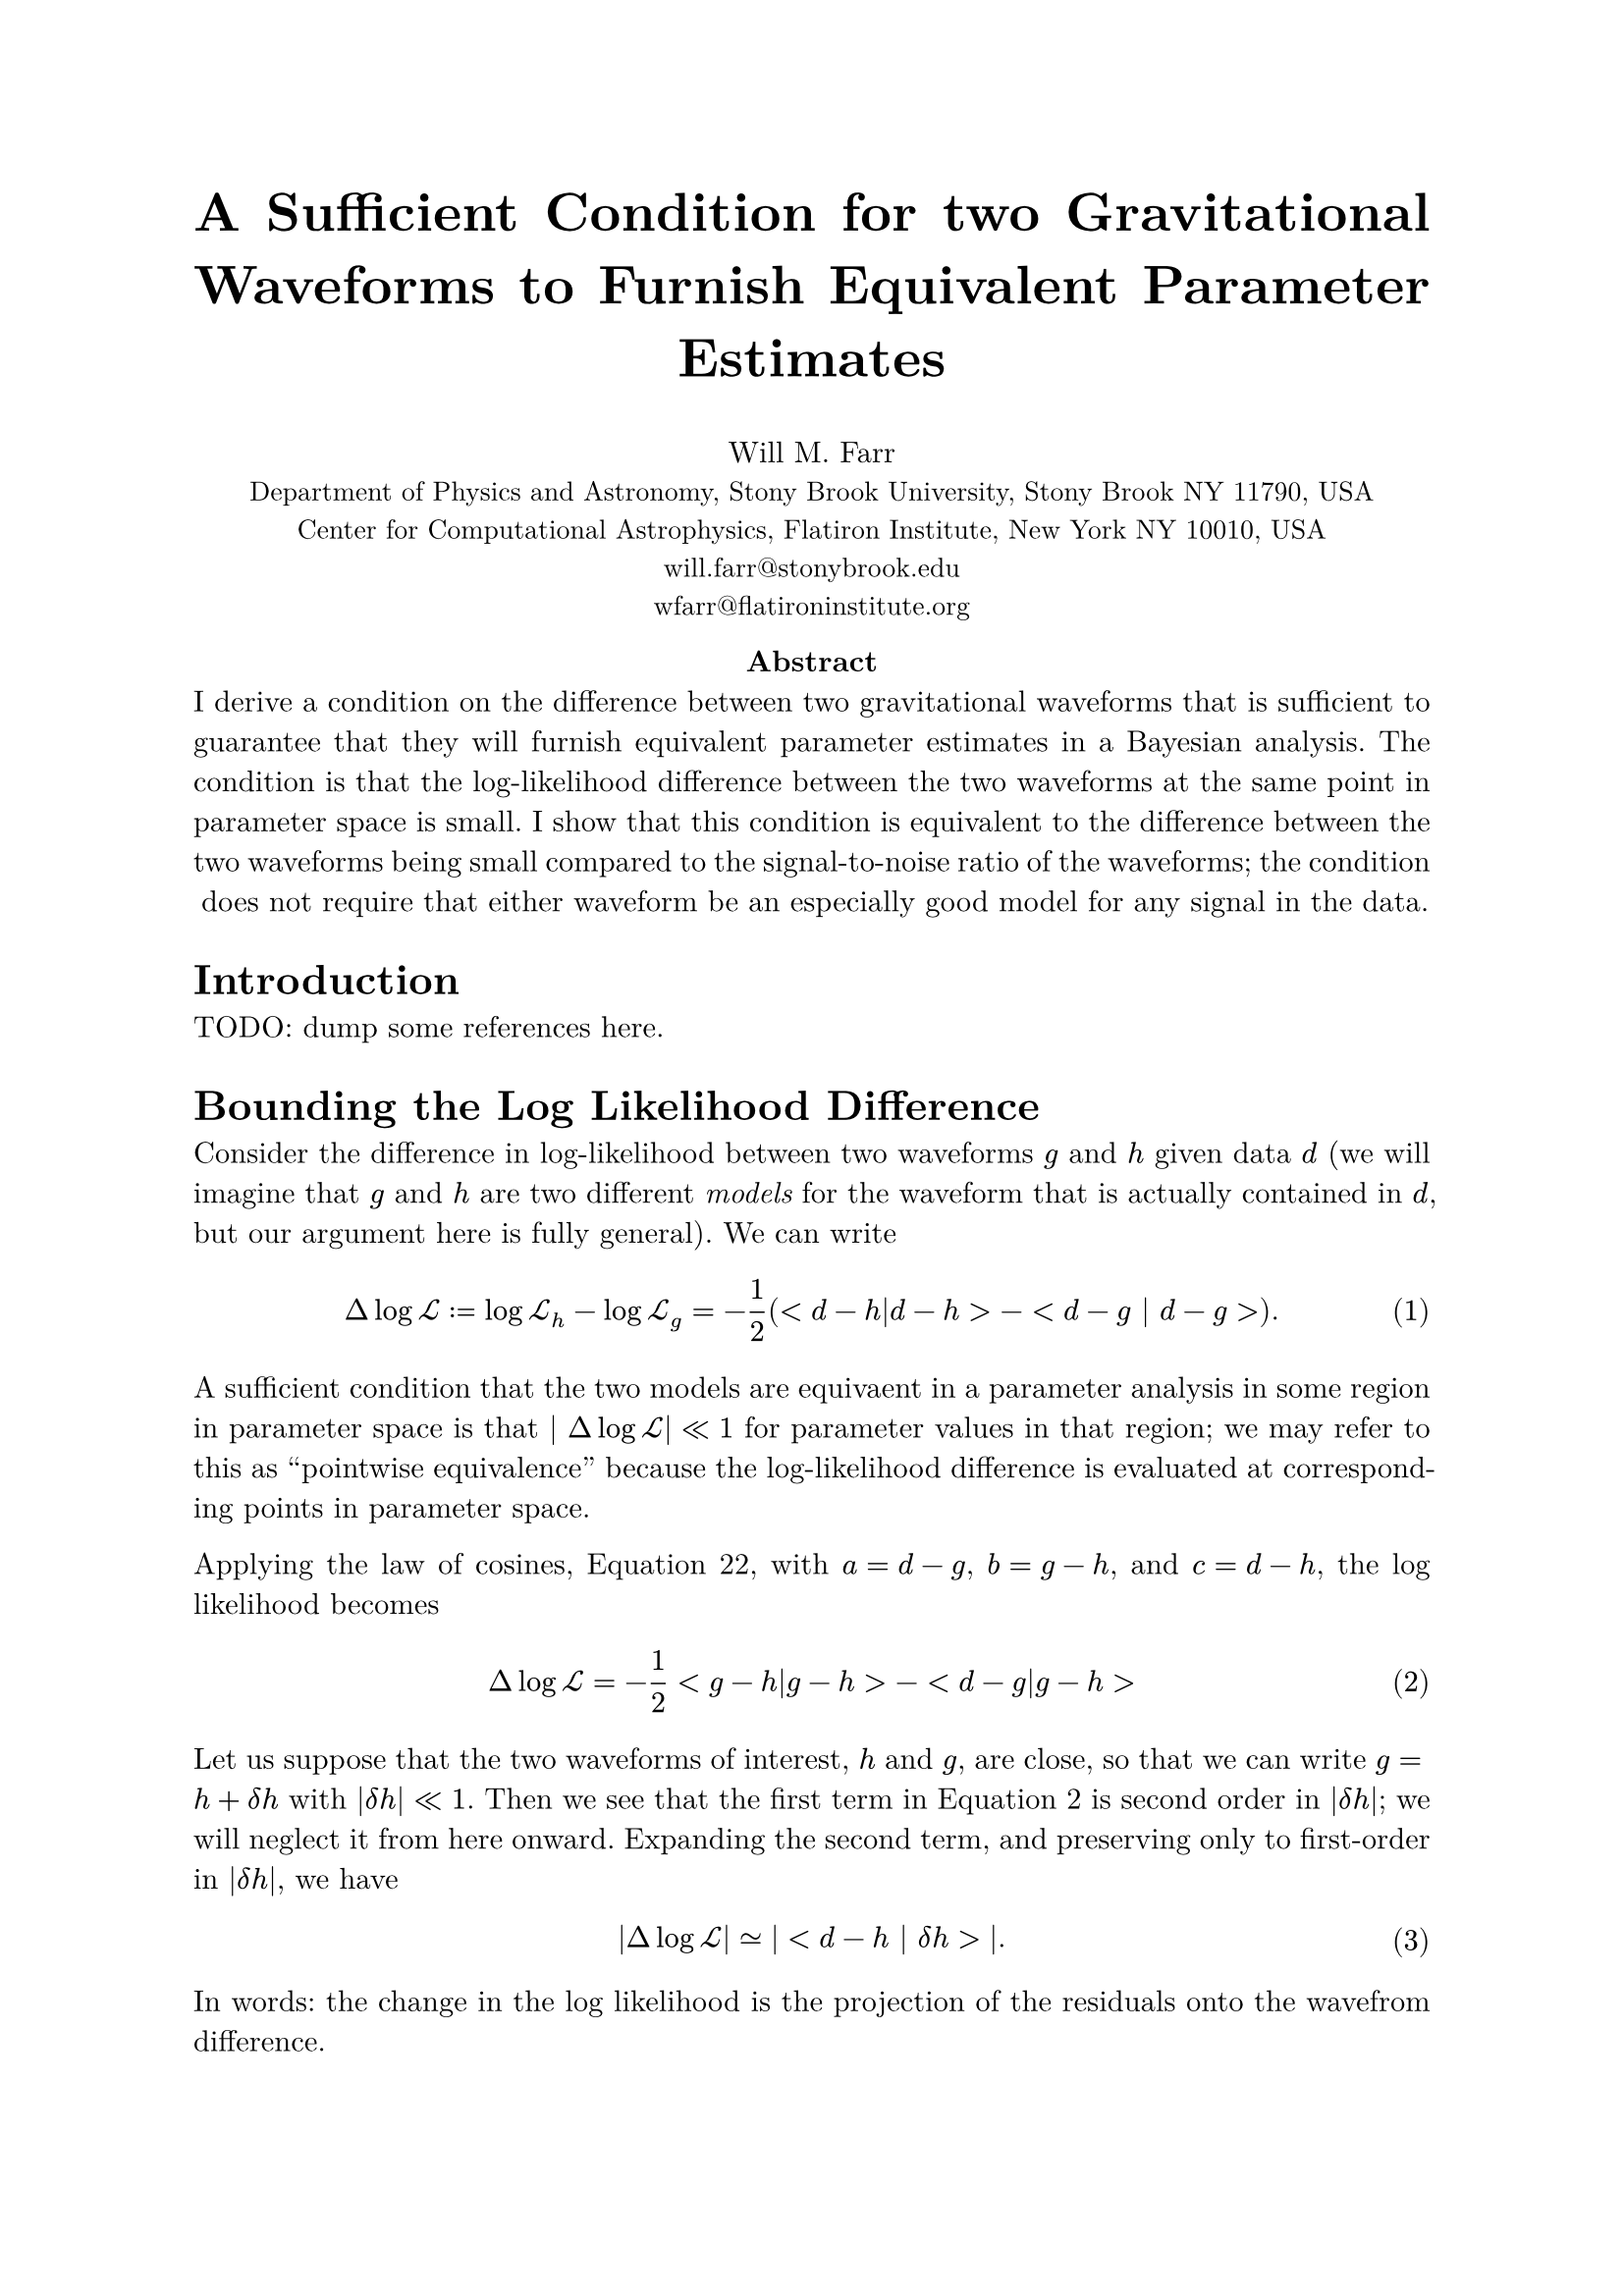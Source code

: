 #set math.equation(numbering: "(1)")
#set text(font: "New Computer Modern")
#set par(justify: true)

#align(center, text(20pt)[
  *A Sufficient Condition for two Gravitational Waveforms to Furnish Equivalent Parameter Estimates*
])

#align(center, [
    Will M. Farr \
    #text(10pt)[Department of Physics and Astronomy, Stony Brook University, Stony Brook NY 11790, USA \
    Center for Computational Astrophysics, Flatiron Institute, New York NY 10010, USA \
    #link("mailto:", "will.farr@stonybrook.edu") \
    #link("mailto:", "wfarr@flatironinstitute.org")
]])

#align(center, [
    *Abstract*\
    I derive a condition on the difference between two gravitational waveforms that is sufficient to guarantee that they will furnish equivalent parameter estimates in a Bayesian analysis.  The condition is that the log-likelihood difference between the two waveforms at the same point in parameter space is small.  I show that this condition is equivalent to the difference between the two waveforms being small compared to the signal-to-noise ratio of the waveforms; the condition does not require that either waveform be an especially good model for any signal in the data.
])

= Introduction

TODO: dump some references here.

= Bounding the Log Likelihood Difference

Consider the difference in log-likelihood between two waveforms $g$ and $h$ given data $d$ (we will imagine that $g$ and $h$ are two different _models_ for the waveform that is actually contained in $d$, but our argument here is fully general).  We can write 
$ Delta log cal(L) := log cal(L)_h - log cal(L)_g = -1/2 (<d-h|d-h> - <d - g | d-g >). $ <logl-difference>
A sufficient condition that the two models are equivaent in a parameter analysis in some region in parameter space is that $| Delta log cal(L)| << 1$ for parameter values in that region; we may refer to this as "pointwise equivalence" because the log-likelihood difference is evaluated at corresponding points in parameter space.  

Applying the law of cosines, @law-of-cosines, with $a = d-g$, $b = g-h$, and $c = d-h$, the log likelihood becomes 
$ Delta log cal(L) = -1/2 <g-h|g-h> - <d-g|g-h> $ <law-of-cosines-logl>

Let us suppose that the two waveforms of interest, $h$ and $g$, are close, so that we can write $g = h + delta h$ with $|delta h| << 1$.  Then we see that the first term in @law-of-cosines-logl is second order in $|delta h|$; we will neglect it from here onward.  Expanding the second term, and preserving only to first-order in $|delta h|$, we have 
$ |Delta log cal(L)| #sym.tilde.eq |<d-h | delta h>|. $ <logl-difference-data-dependent>
In words: the change in the log likelihood is the projection of the residuals onto the wavefrom difference.

At this point, due to the presence of $d$ in @logl-difference-data-dependent we cannot say much more in general (it is, in principle, possible for the projection of $d-h$ onto $delta h$ to be essentially arbitrarily large).  But if we are willing to assume that the data contain a waveform $H$ that is reasonably close to $h$ (and $g$)
$ d = H + n, $
plus noise $n$ that is consistent with the spectral density used to define our inner product, then 
$ | Delta log cal(L) | #sym.tilde.eq |<n | delta h> + < H | delta h> - <h | delta h> |. $ <logl-noise-term-included>
(Note that it is not the case that $< H - h | H - h> << 1$, since the difference between the true waveform and a fitted waveform can be---in fact, must be---$cal(O)(1)$ for waveforms $h$ with good posterior support in a parameter estimation.)  

The first term in the right hand side of @logl-noise-term-included is a random variable with zero mean and variance $< delta h | delta h> << 1$, and is therefore $cal(O)(delta h)$ in magnitude.  We will see below that the other two terms are $cal(O)(rho delta h)$ (see @rho-definition); presuming that $rho >> 1$, we will ignore the first term.  Applying the triangle inequality to the remainder of @logl-noise-term-included, and using the Cauchy-Schwarz inequality, we have
$ | Delta log cal(L) | #sym.lt.tilde (sqrt(<H|H>) + sqrt(<h|h>)) sqrt(<delta h | delta h>) $
(we use $#sym.lt.tilde$ to remind the reader that we are ignoring sub-leading-order contributions in $rho delta h$).  From here we will assume that $h$ is a sufficiently good model for $H$ that the leading order behavior of $<H|H>$ is the same as $<h|h>$, both scaling as 
$ rho^2 := <h | h> = <H|H> + cal(O)(rho). $ <rho-definition>
Under this assumption, 
$ Delta log cal(L) #sym.lt.tilde 2 rho sqrt(<delta h | delta h>) = 2 rho^2 (| delta h |)/(| h |). $

We can relate $< delta h | delta h > = | delta h |^2$ to the mismatch between $g$ and $h$, which is defined by 
$ cal(M) := 1 - (<g | h>) / (sqrt(<g|g>) sqrt(<h|h>)). $
To linear order in $delta h$ this becomes 
$ cal(M) #sym.tilde.eq 2 (<h| delta h>)/(<h|h>). $
Again applying Cauchy-Schwarz, we have 
$ | cal(M) | #sym.lt.tilde 2 (sqrt(<delta h | delta h>))/(sqrt(<h|h>)). $
This is the *wrong direction* to claim with certainty that
$ Delta log cal(L) #sym.lt.tilde rho^2 cal(M), $
but assuming there is no special orientational issues (i.e. that the projection of $delta h$ onto $h$ is not particularly small compared to their magnitudes), we can say that 
$ Delta log cal(L) ~ rho^2 cal(M); $
but in any case, it is *bounded* by 
$ Delta log cal(L) #sym.lt.tilde 2 rho^2 (|delta h|)/(|h|). $

= Definitions

== Mismatch
The mismatch $cal(M)$ between two waveforms $g$ and $h$ is given by 

$ cal(M) := 1 - (<g|h>)/(sqrt(<g|g>) sqrt(<h|h>)) = 1 - <hat(g) | hat(h) > $ <mismatch>

== Log Likelihood
The log-likelihood for some waveform $h$ given data $d$ is 

$ log cal(L) := -(1)/(2) <d-h|d-h> $

== Triangle Inequality
The triangle inequality applies to any vector space and states that for any vectors $a$ and $b$
$ || a + b || <= ||a|| + ||b|| $  <triangle>
Equivalently, for vectors $c$ and $d$
$ ||c|| - ||d|| <= ||c-d|| $ <triangle-reformulated>
where $||x||$ is the norm of $x$.
(this latter follows from the former by setting $a = c-d$ and $b = d$).

We can also square @triangle to obtain 
$ || a + b ||^2 <= ||a||^2 + 2 ||a|| ||b|| + ||b||^2, $ <triangle-squared>
or
$ ||c||^2 - ||d||^2 <= ||c-d||^2 + 2 ||c-d|| ||d||. $ <triangle-reformulated-squared>

== Cauchy-Schwarz Inequality

The Cauchy-Schwarz inequality for an inner product states that for all vectors $a$ and $b$
$ |<a | b> | <= sqrt(<a|a>) sqrt(<b|b>) $

== The Law of Cosines

For vectors $a$, $b$, and $c$ with $c = a+b$ we have 
$ <c|c> = <a|a> + <b|b> + 2 <a|b> $ <law-of-cosines>

